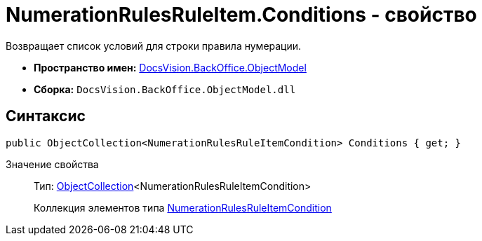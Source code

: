 = NumerationRulesRuleItem.Conditions - свойство

Возвращает список условий для строки правила нумерации.

* *Пространство имен:* xref:api/DocsVision/Platform/ObjectModel/ObjectModel_NS.adoc[DocsVision.BackOffice.ObjectModel]
* *Сборка:* `DocsVision.BackOffice.ObjectModel.dll`

== Синтаксис

[source,csharp]
----
public ObjectCollection<NumerationRulesRuleItemCondition> Conditions { get; }
----

Значение свойства::
Тип: xref:api/DocsVision/Platform/ObjectModel/ObjectCollection_CL.adoc[ObjectCollection]<NumerationRulesRuleItemCondition>
+
Коллекция элементов типа xref:xref:api/DocsVision/BackOffice/ObjectModel/NumerationRulesRuleItemCondition_CL.adoc[NumerationRulesRuleItemCondition]
